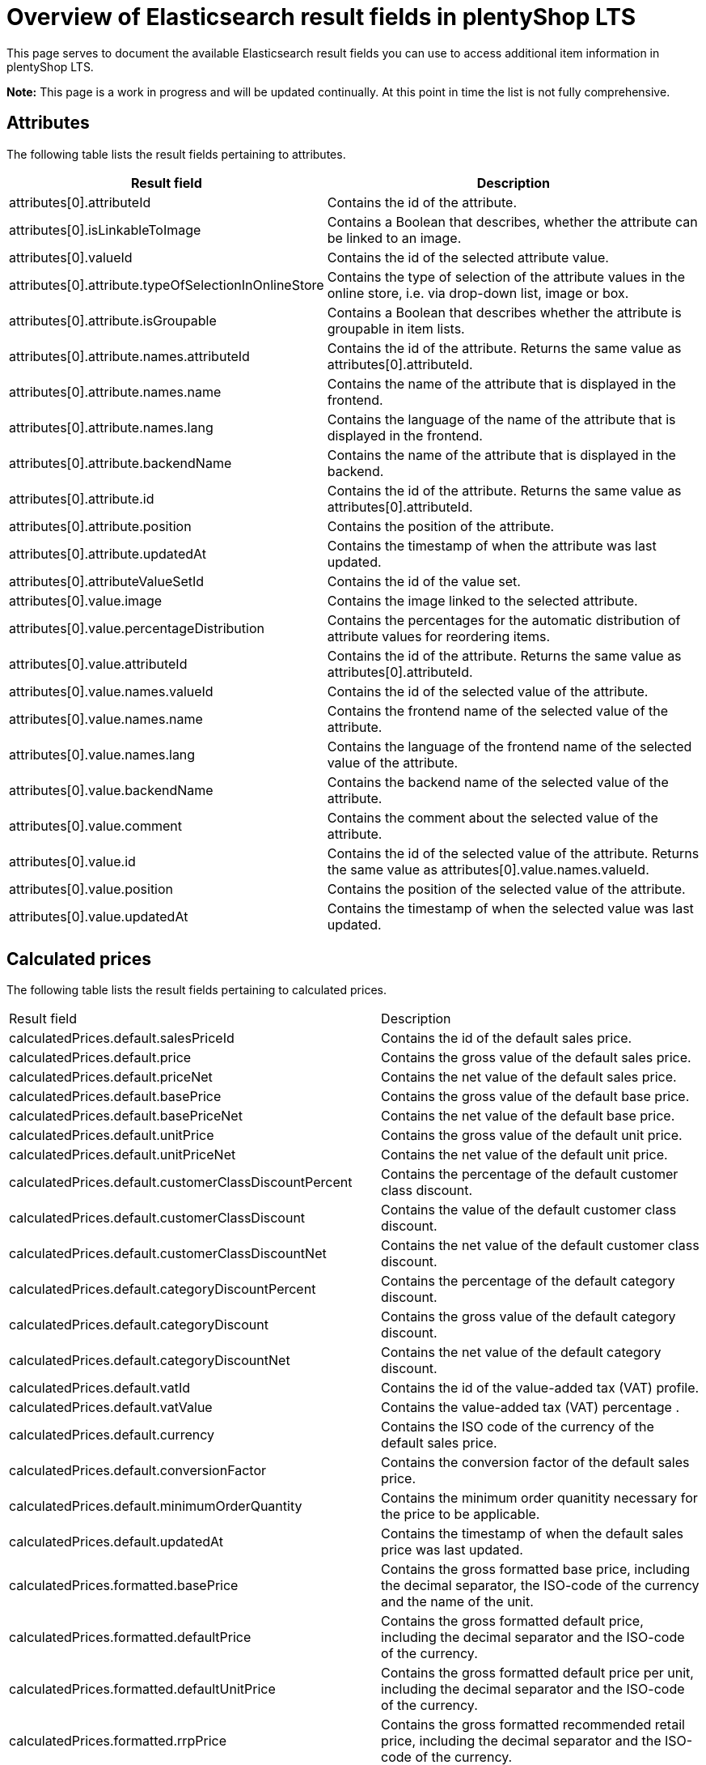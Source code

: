 = Overview of Elasticsearch result fields in plentyShop LTS

This page serves to document the available Elasticsearch result fields you can use to access additional item information in plentyShop LTS.

*Note:* This page is a work in progress and will be updated continually. At this point in time the list is not fully comprehensive.

== Attributes

The following table lists the result fields pertaining to attributes.

[cols="1,3"]
|===
|Result field |Description

|attributes[0].attributeId
|Contains the id of the attribute.

|attributes[0].isLinkableToImage
|Contains a Boolean that describes, whether the attribute can be linked to an image.

|attributes[0].valueId
|Contains the id of the selected attribute value.

|attributes[0].attribute.typeOfSelectionInOnlineStore
|Contains the type of selection of the attribute values in the online store, i.e. via drop-down list, image or box.

|attributes[0].attribute.isGroupable
|Contains a Boolean that describes whether the attribute is groupable in item lists.

|attributes[0].attribute.names.attributeId
|Contains the id of the attribute. Returns the same value as attributes[0].attributeId.

|attributes[0].attribute.names.name
|Contains the name of the attribute that is displayed in the frontend.

|attributes[0].attribute.names.lang
|Contains the language of the name of the attribute that is displayed in the frontend.

|attributes[0].attribute.backendName
|Contains the name of the attribute that is displayed in the backend.

|attributes[0].attribute.id
|Contains the id of the attribute. Returns the same value as attributes[0].attributeId.

|attributes[0].attribute.position
|Contains the position of the attribute.

|attributes[0].attribute.updatedAt
|Contains the timestamp of when the attribute was last updated.

|attributes[0].attributeValueSetId
|Contains the id of the value set.

|attributes[0].value.image
|Contains the image linked to the selected attribute.

|attributes[0].value.percentageDistribution
|Contains the percentages for the automatic distribution of attribute values for reordering items.

|attributes[0].value.attributeId
|Contains the id of the attribute. Returns the same value as attributes[0].attributeId.

|attributes[0].value.names.valueId
|Contains the id of the selected value of the attribute.

|attributes[0].value.names.name
|Contains the frontend name of the selected value of the attribute.

|attributes[0].value.names.lang
|Contains the language of the frontend name of the selected value of the attribute.

|attributes[0].value.backendName
|Contains the backend name of the selected value of the attribute.

|attributes[0].value.comment
|Contains the comment about the selected value of the attribute.

|attributes[0].value.id
|Contains the id of the selected value of the attribute. Returns the same value as attributes[0].value.names.valueId.

|attributes[0].value.position
|Contains the position of the selected value of the attribute.

|attributes[0].value.updatedAt
|Contains the timestamp of when the selected value was last updated.
|===

== Calculated prices

The following table lists the result fields pertaining to calculated prices.

[cols="1,3"]
|===
|Result field |Description
|calculatedPrices.default.salesPriceId
|Contains the id of the default sales price.

|calculatedPrices.default.price
|Contains the gross value of the default sales price.

|calculatedPrices.default.priceNet
|Contains the net value of the default sales price.

|calculatedPrices.default.basePrice
|Contains the gross value of the default base price.

|calculatedPrices.default.basePriceNet
|Contains the net value of the default base price.

|calculatedPrices.default.unitPrice
|Contains the gross value of the default unit price.

|calculatedPrices.default.unitPriceNet
|Contains the net value of the default unit price.

|calculatedPrices.default.customerClassDiscountPercent
|Contains the percentage of the default customer class discount.

|calculatedPrices.default.customerClassDiscount
|Contains the value of the default customer class discount.

|calculatedPrices.default.customerClassDiscountNet
|Contains the net value of the default customer class discount.

|calculatedPrices.default.categoryDiscountPercent
|Contains the percentage of the default category discount.

|calculatedPrices.default.categoryDiscount
|Contains the gross value of the default category discount.

|calculatedPrices.default.categoryDiscountNet
|Contains the net value of the default category discount.

|calculatedPrices.default.vatId
|Contains the id of the value-added tax (VAT) profile.

|calculatedPrices.default.vatValue
|Contains the value-added tax (VAT) percentage .

|calculatedPrices.default.currency
|Contains the ISO code of the currency of the default sales price.

|calculatedPrices.default.conversionFactor
|Contains the conversion factor of the default sales price.

|calculatedPrices.default.minimumOrderQuantity
|Contains the minimum order quanitity necessary for the price to be applicable.

|calculatedPrices.default.updatedAt
|Contains the timestamp of when the default sales price was last updated.

|calculatedPrices.formatted.basePrice
|Contains the gross formatted base price, including the decimal separator, the ISO-code of the currency and the name of the unit.

|calculatedPrices.formatted.defaultPrice
|Contains the gross formatted default price, including the decimal separator and the ISO-code of the currency.

|calculatedPrices.formatted.defaultUnitPrice
|Contains the gross formatted default price per unit, including the decimal separator and the ISO-code of the currency.

|calculatedPrices.formatted.rrpPrice
|Contains the gross formatted recommended retail price, including the decimal separator and the ISO-code of the currency.

|calculatedPrices.formatted.rrpUnitPrice
|Contains the gross formatted recommended retail price per unit, including the decimal separator and the ISO-code of the currency.

|calculatedPrices.graduatedPrices[0].minimumOrderQuantity
|Contains the minimum order quantity necessary for the graduated price to become available.

|calculatedPrices.graduatedPrices[0].price
|Contains the graduated price.

|calculatedPrices.graduatedPrices[0].formatted
|Contains the formatted graduated price, including the decimal separator and the ISO-code of the currency.

|calculatedPrices.rrp.salesPriceId
|Contains the sales price id of the recommended retail price (RRP).

|calculatedPrices.rrp.price
|Contains the gross value of the recommended retail price (RRP).

|calculatedPrices.rrp.priceNet
|Contains the net value of the recommended retail price (RRP).

|calculatedPrices.rrp.basePrice
|Contains the gross base price of the recommended retail price (RRP).

|calculatedPrices.rrp.basePriceNet
|Contains the net base price of the recommended retail price (RRP).

|calculatedPrices.rrp.unitPrice
|Contains the gross unit price of the recommended retail price (RRP).

|calculatedPrices.rrp.unitPriceNet
|Contains the net unit price of the recommended retail price (RRP).

|calculatedPrices.rrp.customerClassDiscountPercent
|Contains the percentage of the default customer class discount.

|calculatedPrices.rrp.customerClassDiscount
|Contains the value of the default customer class discount.

|calculatedPrices.rrp.customerClassDiscountNet
|Contains the net value of the default customer class discount.

|calculatedPrices.rrp.categoryDiscountPercent
|Contains the percentage of the default category discount.

|calculatedPrices.rrp.categoryDiscount
|Contains the gross value of the default category discount.

|calculatedPrices.rrp.categoryDiscountNet
|Contains the net value of the default category discount.

|calculatedPrices.rrp.vatId
|Contains the id of the value-added tax (VAT) profile.

|calculatedPrices.rrp.vatValue
|Contains the value-added tax (VAT) percentage.

|calculatedPrices.rrp.currency
|Contains the ISO code of the currency of the default sales price.

|calculatedPrices.rrp.conversionFactor
|Contains the conversion factor of the default sales price.

|calculatedPrices.rrp.minimumOrderQuantity
|Contains the minimum order quanitity necessary for the price to be applicable.

|calculatedPrices.rrp.updatedAt
|Contains the timestamp of when the default sales price was last updated.
|===

== Facets

The following table lists the result fields pertaining to facets.

[cols="1,3"]
|===
|Result field |Description
|facets[0].value.names.name
|Contains the name of the selected value of the facet.

|facets[0].value.names.lang
|Contains the language of the name of the selected value of the facet.

|facets[0].value.names.lang
|Contains the language of the name of the selected value of the facet.

|facets[0].value.id
|Contains the id of the selected value of the facet.

|facets[0].facet.names.name
|Contains the name of the facet.

|facets[0].facet.names.lang
|Contains the language of the name of the facet.

|facets[0].facet.id
|Contains the id of the facet.
|===

== Filters

The following table lists the result fields pertaining to filters for the item search.

[cols="1,3"]
|===
|Result field |Description

|filter.hasFacet
|Contains a Boolean that returns true if the item has facets.

|filter.hasClient
|Contains a Boolean that returns true if the item is linked to a client.

|filter.hasChildren
|Contains a Boolean that returns true if the item has child variations.

|filter.hasBarcode
|Contains a Boolean that returns true if the item has barcodes.

|filter.hasImage
|Contains a Boolean that returns true if the item is linked to an image.

|filter.hasMarket
|Contains a Boolean that returns true if the item is linked to a marketplace.

|filter.isSalableAndActive
|Contains a Boolean that returns true if the item is active and salable.

|filter.hasName3InLanguage
|Contains an array with the languages in which name 3 has been stored for the item.

|filter.hasDescriptionInLanguage
|Contains an array with the languages in which the item description has been stored for the item.

|filter.search.german.name3
|Contains the German name 3 of the item.

|filter.search.german.names
|Contains the German names of the item in an array. This can include name 1, name2 and name 3.

|filter.search.german.keywords
|Contains the German meta keywords of the item.

|filter.search.german.technicalData
|Contains the German technical data of the item, which is displayed in the technical data tab of the single item view.

|filter.search.german.attributeValues
|Contains an array of the selected attribute values in German.

|filter.search.german.description
|Contains the description of the item in German.

|filter.search.german.categories
|Contains an array of the German names of the categories the item is linked to.

|filter.search.german.shortDescription
|Contains the German preview text of the item.

|filter.search.german.name2
|Contains the German name 2 of the item.

|filter.search.german.name1
|Contains the German name 1 of the item.

|filter.search.german.properties
|Contains an array with the German names of the attributes the item is linked to.

|filter.hasName2InLanguage
|Contains an array with the languages in which name 2 has been stored for the item.

|filter.hasVariationImage
|Contains a Boolean that returns true if an image has been stored for the variation.

|filter.hasActiveChildren
|Contains a Boolean that returns true if the item has child variations that are active.

|filter.hasItemImage
|Contains a Boolean that returns true if the item is linked to an image.

|filter.hasSalesPrice
|Contains a Boolean that returns true if the item is linked to a sales price, as defined in the *System » Item » Sales prices* menu.

|filter.hasSKU
|Contains a Boolean that returns true if the item has an SKU (Stock Keeping Unit).

|filter.hasAttribute
|Contains a Boolean that returns true if the item is linked to at least one attribute.

|filter.hasProperty
|Contains a Boolean that returns true if the item has at least one property.

|filter.isSalable
|Contains a Boolean that returns true if the item can be sold.

|filter.hasCategory
|Contains a Boolean that returns true if the item is linked to at least one category.

|filter.hasVariationProperties
|Contains a Boolean that returns true if the item has properties that are linked to variations.

|filter.names.german.hasName1
|Contains a Boolean that returns true if Name 1 has been stored in German for the item.

|filter.names.german.hasName2
| Contains a Boolean that returns true if Name 2 has been stored in German for the item.

|filter.names.german.hasName3
|Contains a Boolean that returns true if Name 3 has been stored in German for the item.

|filter.names.german.hasAny
|Contains a Boolean that returns true if either Name 1, Name 2, or Name 3 has been stored in German for the item.

|filter.hasSupplier
|Contains a Boolean that returns true if a supplier has been stored for the item.

|filter.hasManufacturer
|Contains a Boolean that returns true if a manufacturer has been stored for the item.

|filter.hasAnyName
|Contains a Boolean that returns true if either Name 1, Name 2, or Name 3 has been stored in German for the item.

|filter.hasName1InLanguage
|Contains an array that lists all languages for which Name 1 has been saved for the item.
|===

== IDs

The following table lists the result fields pertaining to various IDs.

[cols="1,3"]
|===
|Result field |Description

|ids.clients
|Contains an array of the plentymarkets IDs (PID) of the clients to which the item is linked.

|ids.suppliers
|Contains an array of the item's suppliers.

|ids.facetValues
|Contains an array that lists the IDs of the item's facet values.

|ids.attributeValues
|Contains an array that lists the IDs of the item's attribute values.

|ids.barcodes
|Contains an array that lists the IDs of the item's barcodes.

|ids.facets
|Contains an array that lists the IDs of the item's facets.

|ids.tags
|Contains an array that lists the IDs of the tags linked with the item.

|ids.itemId
|Contains the ID of the item.

|ids.variationProperties
|Contains an array that lists the IDs of the variation properties linked with the variation as integers.

|ids.attributes
|Contains an array that lists the IDs of the item's attributes as integers.

|ids.categories.all
|Contains an array that lists the IDs of all categories the item is linked to as strings.

|ids.salesPrices
|Contains an array that lists the IDs of all sales prices that are linked with the item as strings.
|===

== Images

The following table lists the result fields pertaining to item images.

[cols="1,3"]
|===
|Result field |Description

|images.all[0].urlMiddle
|Contains the URL of the item image in medium resolution.

|images.all[0].url
|Contains the URL of the item image in the highest resolution.

|images.all[0].urlSecondPreview
|Contains the URL of the second item preview image.

|images.all[0].createdAt
|Contains the timestamp of the image's time of creation.

|images.all[0].itemId
|Contains the ID of the item the image is linked with.

|images.all[0].names.imageId
|Contains the ID of the image.

|images.all[0].names.name
|Contains the name of the image, as specified in the backend.

|images.all[0].names.alternate
|Contains the SEO-relevant alternative text for the image, as specified in the backend.

|images.all[0].names.lang
|Contains the language of the image name.

|images.all[0].width
|Contains the width of the image in pixels.

|images.all[0].height
|Contains the height of the image in pixels.

|images.all[0].id
|Contains the ID of the image. This holds the same information as images.all[0].names.imageId.

|images.all[0].position
|Contains the position of the image.

|images.all[0].fileType
|Contains the file type of the image.

|images.all[0].updatedAt
|Contains the timestamp of when the image was last updated.

|images.all[0].item.urlMiddle
|Contains the URL of the item image in medium resolution.

|images.item[0].url
|Contains the URL of the item image in the highest resolution.

|images.item[0].urlSecondPreview
|Contains the URL of the second item preview image.

|images.item[0].createdAt
|Contains the timestamp of the image's time of creation.

|images.item[0].itemId
|Contains the ID of the item the image is linked with.

|images.item[0].names.imageId
|Contains the ID of the image.

|images.item[0].names.name
|Contains the name of the image, as specified in the backend.

|images.item[0].names.alternate
|Contains the SEO-relevant alternative text for the image, as specified in the backend.

|images.item[0].names.lang
|Contains the language of the image name.

|images.item[0].width
|Contains the width of the image in pixels.

|images.item[0].height
|Contains the height of the image in pixels.

|images.item[0].id
|Contains the ID of the image.

|images.item[0].position
|Contains the position of the image.

|images.item[0].fileType
|Contains the file type of the image.

|images.item[0].updatedAt
|Contains the timestamp of when the image was last updated.

|images.variation[0].url
|Contains the URL of the item image in the highest resolution.

|images.variation[0].urlSecondPreview
|Contains the URL of the second item preview image.

|images.variation[0].createdAt
|Contains the timestamp of the image's time of creation.

|images.variation[0].itemId
|Contains the ID of the item the image is linked with.

|images.variation[0].names.imageId
|Contains the ID of the image.

|images.variation[0].names.name
|Contains the name of the image, as specified in the backend.

|images.variation[0].names.alternate
|Contains the SEO-relevant alternative text for the image, as specified in the backend.

|images.variation[0].names.lang
|Contains the language of the image name.

|images.variation[0].width
|Contains the width of the image in pixels.

|images.variation[0].height
|Contains the height of the image in pixels.

|images.variation[0].id
|Contains the ID of the image.

|images.variation[0].position
|Contains the position of the image.

|images.variation[0].fileType
|Contains the file type of the image.

|images.variation[0].updatedAt
|Contains the timestamp of when the image was last updated.
|===

== Item information

The following table lists the result fields pertaining to item information configured in the backend.

[cols="1,3"]
|===
|Result field |Description

|item.storeSpecial.names.name
|Contains the name of the store special that the item is part of.

|item.storeSpecial.names.lang
|Contains the language of the store special name.

|item.storeSpecial.id
|Contains the ID of the store special the item is part of.

|item.customsTariffNumber
|Contains the customs tariff number of the item.

|item.producingCountry.names.name
|Contains the name of the producing country of the item.

|item.producingCountry.names.lang
|Contains the language the name of the producing country of the item is stored in.

|item.producingCountry.isoCode2
|Contains the ISO-Code 2 of the producing country of the item.

|item.producingCountry.isoCode3
|Contains the ISO-Code 3 of the producing country of the item.

|item.producingCountry.name
|Contains the name of the producing country of the item. This holds the same information as item.producingCountry.names.name

|item.producingCountry.id
|Contains the ID of the producing country of the item.

|item.flags.flag1.name
|Contains the name of the first flag of the item.

|item.flags.flag1.icon
|Contains the icon of the first flag of the item.

|item.flags.flag1.id
|Contains the id of the first flag of the item.

|item.flags.flag1.text
|Contains the text of the first flag of the item.

|item.flags.flag2.name
|Contains the name of the second flag of the item.

|item.flags.flag2.icon
|Contains the icon of the second flag of the item.

|item.flags.flag2.id
|Contains the id of the second flag of the item.

|item.flags.flag2.text
|Contains the text of the second flag of the item.

|item.manufacturer.externalName
|Contains the external name of the manufacturer of the item, as entered in the *System » Item » Manufacturer* menu in the backend.

|item.manufacturer.name
|Contains the name of the manufacturer of the item, as entered in the *System » Item » Manufacturer* menu in the backend.

|item.manufacturer.logo
|Contains the URL to the logo of the manufacturer of the item, as entered in the *System » Item » Manufacturer* menu in the backend.

|item.manufacturer.id
|Contains the ID of the manufacturer of the item, as entered in the *System » Item » Manufacturer* menu in the backend.

|item.manufacturer.position
|Contains the position of the manufacturer of the item, as entered in the *System » Item » Manufacturer* menu in the backend.

|item.feedback
|Contains an array with the rating of the item and the number of ratings given.

|item.createdAt
|Contains the timestamp of the time at which the item was created.

|item.updatedAt
|Contains the timestamp of the time at which the item was last updated.

|item.maximumOrderQuantity
|Contains the item's maximum order quantity.

|item.id
|Contains the ID of the item as an integer.

|item.condition.names.name
|Contains the name of the item's condition.

|item.condition.names.lang
|Contains the language of the name of the item's condition.

|item.condition.id
|Contains the id of the item's condition.

|item.feedbackCount
|Contains the number of ratings.

|item.isShippableByAmazon
|Contains a Boolean which states whether the item can be shipped via Amazon.

|item.isSubscribable
|Contains a Boolean that returns true if the item can be purchased in the form of a subscription.

|item.ageRestriction
|Contains the item's rage restriction.

|item.mainVariationId
|Contains the id of the item's main variation.

|item.isShippingPackage
|Contains a Boolean that returns true if the item is shipped as a shipping package with fixed dimensions.

|item.revenueAccount
|Contains the id of the item's revenue account.
|===

== Item texts

The following table lists the result fields pertaining to item texts.

[cols="1,3"]
|===
|Result field |Description

|texts.name1
|Contains the text stored for Name 1 of the item.

|texts.name2
|Contains the text stored for Name 2 of the item.

|texts.name3
|Contains the text stored for Name 3 of the item.

|texts.keywords
|Contains the text stored for the meta keywords of the item.

|texts.technicalData
|Contains the text stored for the technical data of the item.

|texts.description
|Contains the item description.

|texts.shortDescription
|Contains the preview text for the item.

|texts.lang
|Contains the language of the item texts.

|texts.metaDescription
|Contains the meta description of the item.

|texts.urlPath
|Contains the URL specified for the item.
|===

== Prices

The following table lists the result fields pertaining to prices.

[cols="1,3"]
|===
|Result field |Description

|prices.default.price.value
|Contains the value of the item's price as a float.

|prices.default.price.formatted
|Contains the the item's price as a string, including the decimal separator and the ISO-code of the currency.

|prices.default.unitPrice.value
|Contains the value of the item's unit price as a float.

|prices.default.unitPrice.formatted
|Contains the the item's unit price as a string, including the decimal separator and the ISO-code of the currency.

|prices.default.basePrice
|Contains the item's base price as a string, including the decimal separator, the ISO-code of the currency and the name of the unit.

|prices.default.minimumOrderQuantity
|Contains the minimum order quantity necessary for the price to become applicable.

|prices.default.categoryDiscount.percent
|Contains the percentage of the category discount for the item.

|prices.default.categoryDiscount.amount
|Contains the value of the category discount for the item.

|prices.default.currency
|Contains the ISO-code of the currency of the item's price.

|prices.default.vat.id
|Contains the ID of the value-added tax (VAT) that applies to the item.

|prices.default.vat.value
|Contains the percentage of the value-added tax (VAT) that applies to the item.

|prices.default.isNet
|Contains a Boolean that returns true if the default price is the net price.

|prices.default.data.salesPriceId
|Contains the ID of the default sales price.

|prices.default.data.price
|Contains the item's gross price as a float.

|prices.default.data.priceNet
|Contains the item's net price as a float.

|prices.default.data.basePrice
|Contains the item's gross base price as a float.

|prices.default.data.basePriceNet
|Contains the item's net base price as a float.

|prices.default.data.unitPrice
|Contains the item's gross unit price as a float.

|prices.default.data.unitPriceNet
|Contains the item's net unit price as a float.

|prices.default.data.customerClassDiscountPercent
|Contains the percentage of the customer class discount.

|prices.default.data.customerClassDiscount
|Contains the gross value of the customer class discount.

|prices.default.data.customerClassDiscountNet
|Contains the net value of the customer class discount.

|prices.default.data.categoryDiscountPercent
|Contains the percentage of the category discount.

|prices.default.data.categoryDiscount 
|Contains the gross value of the category discount.

|prices.default.data.categoryDiscountNet
|Contains the net value of the category discount.

|prices.default.data.vatId
|Contains the ID of the value-added tax (VAT) that applies to the default item price.

|prices.default.data.vatValue
|Contains the percentage of the value-added tax (VAT) that applies to the default item price.

|prices.default.data.currency
|Contains the ISO-code of the currency of the default item price.

|prices.rrp.price.value
|Contains the value of the recommended retail price (RRP) as a float.

|prices.rrp.price.formatted
|Contains the formatted recommended retail price as a string, including the decimal separator and the ISO-code of the currency.

|prices.rrp.unitPrice.value
|Contains the value of the recommended retail unit price (RRP) as a float.

|prices.rrp.unitPrice.formatted
|Contains the formatted recommended retail unit price as a string, including the decimal separator and the ISO-code of the currency.

|prices.rrp.basePrice
|Contains the formatted recommended retail base price (RRP) as a string, inluding the decimal separator, the ISO-code of the currency and the name of the unit.

|prices.rrp.minimumOrderQuantity
|Contains the minimal order quantity necessary for the recommended retail price to be applicable as a string.

|prices.rrp.categoryDiscount.percent
|Contains the percentage of the category discount.

|prices.rrp.categoryDiscount.amount
|Contains the value of the category discount.
|===

== Properties

The following table lists the result fields pertaining to properties.

[cols="1,3"]
|===
|Result field |Description

|properties[0].texts
|Contains the text entered for the property. Returns Null if not applicable.

|properties[0].property.surcharge
|Contains the surcharge for the property.

|properties.0].property.isShownOnItemList
|Contains a Boolean that returns true if the property is visible in the item list.

|properties[0].property.isShownInPdf
|Contains a Boolean that returns true if the property is visible in PDF documents.

|properties[0].property.unit
|Contains the unit of the property. Returns Null if not applicable.

|properties[0].property.names.name
|Contains the name of the property.

|properties[0].property.names.description
|Contains the description of the property.

|properties[0].property.names.lang
|Contains the language of the name and the description of the property.

|properties[0].property.names.propertyId
|Contains the id of the property.

|properties[0].property.isShownAtCheckout
|Contains a Boolean that returns true if the property is displayed in the checkout.

|properties[0].property.valueType
|Contains the type of the property, e.g. text.

|properties[0].property.isOderProperty
|Contains a Boolean that returns true if the property is configured as an order property.

|properties[0].property.isShownAsAdditionalCosts
|Contains a Boolean that returns true if the property surcharge is displayed as VAT-free additional costs.

|properties[0].property.propertyGroupId
|Contains the id of the property group the property belongs to. Returns Null if the property is not linked to a property group.

|properties[0].property.backendName
|Contains the backend name of the property.

|properties[0].property.isShownOnItemPage
|Contains a Boolean that returns true if the property is displayed on the single item view.

|properties[0].property.comment
|Contains the comment text of the property.

|properties[0].property.id
|Contains the id of the property.

|properties[0].property.position
|Contains the position of the property.

|properties[0].property.updatedAt
|Contains the timestamp of when the property was last updated.
|===

== Sales prices

The following table lists the result fields pertaining to sales prices.

[cols="1,3"]
|===
|Result field |Description
|salesPrices[0].isDisplayedByDefault
|Contains a Boolean that returns true if the respective sales price is displayed by default.

|salesPrices[0].createdAt
|Contains the timestamp of when the sales price was created.

|salesPrices[0].names.nameInternal
|Contains the backend name of the sales price.

|salesPrices[0].names.nameExternal
|Contains the frontend name of the sales price.

|salesPrices[0].names.lang
|Contains the language of the names of the sales price.

|salesPrices[0].names.priceId
|Contains the id of the sales price.

|salesPrices[0].minimumOrderQuantity
|Contains the minimum order quantity necessary for the price to be available.

|salesPrices[0].price
|Contains the item price in the respective sales price version.

|salesPrices[0].id
|Contains the id of the sales price. This holds the same information as salesPrices[0].names.priceId.

|salesPrices[0].type
|Contains the type of the sales price, i.e. default, rrp, specialOffer or setPrice.

|salesPrices[0].isLiveConversion
|Contains a Boolean that returns true if live conversion is activated for the sales price.
|===

== Tags

The following table lists the result fields pertaining to tags that are linked to items.

[cols="1,3"]
|===
|Result field |Description

|tags[0].names.name
|Contains the name of the tag.

|tags[0].names.lang
|Contains the language of the name of the tag.

|tags[0].names.id
|Contains the id of the tag.
|===

== Units

The following table lists the result fields pertaining to the unit of the item.

[cols="1,3"]
|===
|Result field |Description

|unit.unitOfMeasurement
|Contains the ISO-code of the unit of measurement.

|unit.createdAt
|Contains the timestamp of when the unit was created.

|unit.names.name
|Contains the name of the unit.

|unit.names.unitId
|Contains the id of the unit.

|unit.names.lang
|Contains the language of the name of the unit.

|unit.id
|Contains the id of the unit. This is equivalent to the information contained in unit.names.unitId

|unit.position
|Contains the position of the unit.

|unit.isDecimalPlacesAllowed
|Contains a Boolean that returns true if the unit allows the use of decimal places in its quanitification.

|unit.content
|Contains the number of units.

|unit.updatedAt
|Contains the timestamp of when the unit was last updated.
|===

== Variation information

The following table lists the result fields pertaining to variations of an item.

[cols="1,3"]
|===
|Result field |Description

|variation.intervalOrderQuantity
|Contains the interval order quantity of the variation.

|variation.stockLimitation
|Contains an the variation's stock limitation. 0 = None, 1 = To net stock, 2 = Do not administer stock for this variation.

|variation.minimumOrderQuantity
|Contains the minimum order quantity of the variation.

|variation.isUnavailableIfNetStockIsNotPositive
|Contains a Boolean that states whether the variation is unavailable if the net stock is not positive.

|variation.packingUnits
|Contains the number of packing units of the variation.

|variation.purchasePrice
|Contains the net purchase price of the variation.

|variation.isActive
|Contains a Boolean that returns true when the variation is active.

|variation.widthMM
|Contains the width of the variation in millimeter.

|variation.number
|Contains the variation number as defined in the variation's basic settings.

|variation.createdAt
|Contains the timestamp of when the variation was created.

|variation.availableUntil
|Contains the timestamp of when the variation will become unavailable.

|variation.isInvisibleIfNetStockIsNotPositive
|Contains a Boolean that returns true when the variation is invisible if its net stock is not positive.

|variation.weightG
|Contains the variation's weight in gramme.

|variation.customs
|Contains the value in percent for customs.

|variation.model
|Contains the model name of the variation.

|variation.id
|Contains the variation id.

|variation.updatedAt
|Contains the timestamp of when the variation was last updated.

|variation.extraShippingCharge1
|Contains the first extra shipping charge in the standard currency of your plentymarkets system.

|variation.extraShippingCharge2
|Contains the second extra shipping charge in the standard currency of your plentymarkets system.

|variation.isMain
|Contains a Boolean that returns true if the current variation is the main variation.

|variation.picking
|Contains the order picking settings for the variation.

|variation.palletTypeId
|Contains the id of the pallet type.

|variation.isVisibleIfNetStockIsPositive
|Contains a Boolean that returns true when the variation is visible if its net stock is positive.

|variation.itemId
|Contains the id of the item the variation derives from.

|variation.operatingCosts
|Contains the variations operating costs in percent.

|variation.mainWarehouseId
|Contains the id of the variation's main warehouse.

|variation.name
|Contains the name of the variation.

|variation.activeChildren
|Contains the number of active child variations.

|variation.position
|Contains the position of the variation.

|variation.mayShowUnitPrice
|Contains a Boolean that returns true if the unit price is displayed.

|variation.releasedAt
|Contains the variation's release date and time.

|variation.weightNetG
|Contains the variation's net weight in gramme.

|variation.transportationCosts
|Contains the variation's transportation costs.

|variation.packingUnitTypeId
|Contains the id of the variation's packing unit type.

|variation.isAvailableIfNetStockIsPositive
|Contains a Boolean that returns true if the variation is available if the net stock is positive.

|variation.isHiddenInCategoryList
|Contains a Boolean that returns true if the variation is hidden in the category list.

|variation.availability.averageDays
|Contains the average number delivery period of the variation in days.

|variation.availability.names.name
|Contains the name of the variation's availability.

|variation.availability.names.lang
|Contains the language of the name of the variation's availability.

|variation.availability.id
|Contains the id of the variation's availability.

|variation.availability.id
|Contains the id of the variation's availability.

|variation.bundleType
|Returns "bundle_item" if the variation is part of an item bundle.

|variation.maximumOrderQuantity
|Contains the maximum order quantity of the variation.

|variation.unitsContained
|Contains the number of units contained in the variation, as per the settings in the dimensions area in the backend.

|variation.salesRank
|Contains the sales rank of the variation, from which the position in the top seller list is derived.

|variation.heightMM
|Contains the height of the variation in millimeter.

|variation.externalId
|Contains the external id of the variation.

|variation.priceCalculationId
|Contains the id of the price calculation. Returns null if no price calculation has been selected.

|variation.defaultShippingCosts
|Contains the default shipping costs of the variation.

|variation.lengthMM
|Contains the length of the variation in millimeter.

|variation.storageCosts
|Contains the storage costs of the variation.

|variation.movingAveragePrice
|Contains the moving average purchase net price of the variation.

|variation.movingAveragePrice
|Contains the moving average purchase net price of the variation.
|===

== Variation property groups

The following table lists the result fields pertaining to variation
property groups.

[cols="1,3"]
|===
|Result field |Description

|variationPropertyGroups[0].names.name
|Contains the name of the property group.

|variationPropertyGroups[0].names.description
|Contains the description of the property group.

|variationPropertyGroups[0].names.lang
|Contains the language of the name and the description of the property group.

|variationPropertyGroups[0].id
|Contains the id of the property group.

|variationPropertyGroups[0].position
|Contains the position of the property group.
|===

=== A schematic overview of containers on the plentyShop LTS homepage

image::ceres-homepage-containers.png[]

